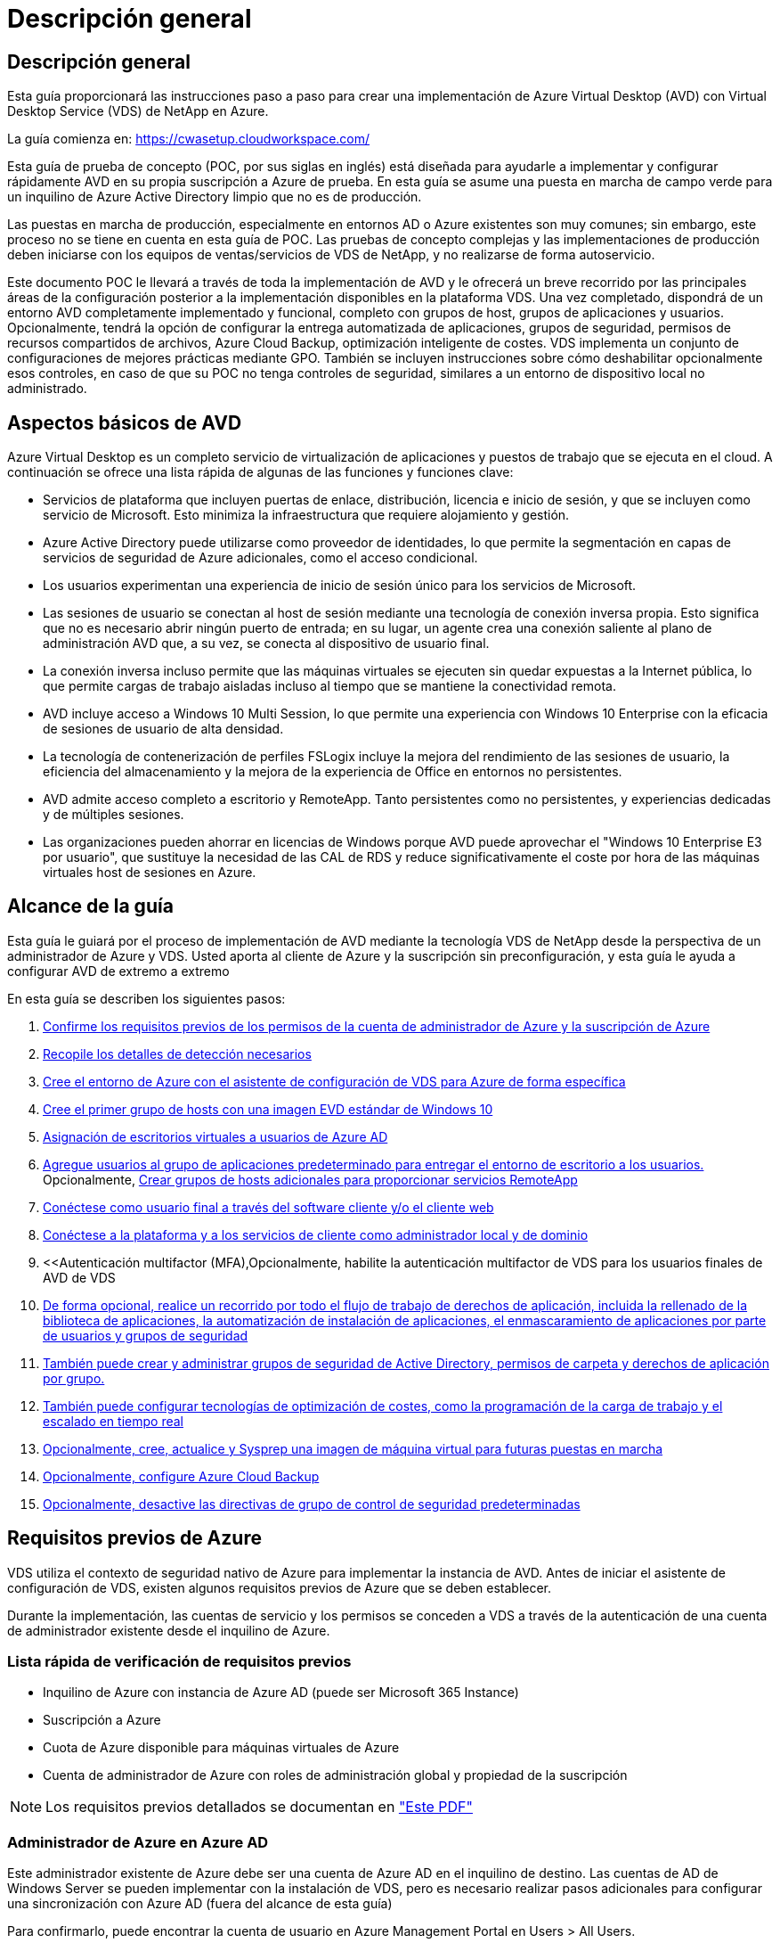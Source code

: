 = Descripción general
:allow-uri-read: 




== Descripción general

Esta guía proporcionará las instrucciones paso a paso para crear una implementación de Azure Virtual Desktop (AVD) con Virtual Desktop Service (VDS) de NetApp en Azure.

La guía comienza en: https://cwasetup.cloudworkspace.com/[]

Esta guía de prueba de concepto (POC, por sus siglas en inglés) está diseñada para ayudarle a implementar y configurar rápidamente AVD en su propia suscripción a Azure de prueba. En esta guía se asume una puesta en marcha de campo verde para un inquilino de Azure Active Directory limpio que no es de producción.

Las puestas en marcha de producción, especialmente en entornos AD o Azure existentes son muy comunes; sin embargo, este proceso no se tiene en cuenta en esta guía de POC. Las pruebas de concepto complejas y las implementaciones de producción deben iniciarse con los equipos de ventas/servicios de VDS de NetApp, y no realizarse de forma autoservicio.

Este documento POC le llevará a través de toda la implementación de AVD y le ofrecerá un breve recorrido por las principales áreas de la configuración posterior a la implementación disponibles en la plataforma VDS. Una vez completado, dispondrá de un entorno AVD completamente implementado y funcional, completo con grupos de host, grupos de aplicaciones y usuarios. Opcionalmente, tendrá la opción de configurar la entrega automatizada de aplicaciones, grupos de seguridad, permisos de recursos compartidos de archivos, Azure Cloud Backup, optimización inteligente de costes. VDS implementa un conjunto de configuraciones de mejores prácticas mediante GPO. También se incluyen instrucciones sobre cómo deshabilitar opcionalmente esos controles, en caso de que su POC no tenga controles de seguridad, similares a un entorno de dispositivo local no administrado.



== Aspectos básicos de AVD

Azure Virtual Desktop es un completo servicio de virtualización de aplicaciones y puestos de trabajo que se ejecuta en el cloud. A continuación se ofrece una lista rápida de algunas de las funciones y funciones clave:

* Servicios de plataforma que incluyen puertas de enlace, distribución, licencia e inicio de sesión, y que se incluyen como servicio de Microsoft. Esto minimiza la infraestructura que requiere alojamiento y gestión.
* Azure Active Directory puede utilizarse como proveedor de identidades, lo que permite la segmentación en capas de servicios de seguridad de Azure adicionales, como el acceso condicional.
* Los usuarios experimentan una experiencia de inicio de sesión único para los servicios de Microsoft.
* Las sesiones de usuario se conectan al host de sesión mediante una tecnología de conexión inversa propia. Esto significa que no es necesario abrir ningún puerto de entrada; en su lugar, un agente crea una conexión saliente al plano de administración AVD que, a su vez, se conecta al dispositivo de usuario final.
* La conexión inversa incluso permite que las máquinas virtuales se ejecuten sin quedar expuestas a la Internet pública, lo que permite cargas de trabajo aisladas incluso al tiempo que se mantiene la conectividad remota.
* AVD incluye acceso a Windows 10 Multi Session, lo que permite una experiencia con Windows 10 Enterprise con la eficacia de sesiones de usuario de alta densidad.
* La tecnología de contenerización de perfiles FSLogix incluye la mejora del rendimiento de las sesiones de usuario, la eficiencia del almacenamiento y la mejora de la experiencia de Office en entornos no persistentes.
* AVD admite acceso completo a escritorio y RemoteApp. Tanto persistentes como no persistentes, y experiencias dedicadas y de múltiples sesiones.
* Las organizaciones pueden ahorrar en licencias de Windows porque AVD puede aprovechar el "Windows 10 Enterprise E3 por usuario", que sustituye la necesidad de las CAL de RDS y reduce significativamente el coste por hora de las máquinas virtuales host de sesiones en Azure.




== Alcance de la guía

Esta guía le guiará por el proceso de implementación de AVD mediante la tecnología VDS de NetApp desde la perspectiva de un administrador de Azure y VDS. Usted aporta al cliente de Azure y la suscripción sin preconfiguración, y esta guía le ayuda a configurar AVD de extremo a extremo

.En esta guía se describen los siguientes pasos:
. <<Requisitos previos de Azure,Confirme los requisitos previos de los permisos de la cuenta de administrador de Azure y la suscripción de Azure>>
. <<Recoja detalles de detección,Recopile los detalles de detección necesarios>>
. <<Secciones de configuración de VDS,Cree el entorno de Azure con el asistente de configuración de VDS para Azure de forma específica>>
. <<Create AVD Host Pool,Cree el primer grupo de hosts con una imagen EVD estándar de Windows 10>>
. <<Enable VDS desktops to users,Asignación de escritorios virtuales a usuarios de Azure AD>>
. <<Grupo de aplicaciones predeterminado,Agregue usuarios al grupo de aplicaciones predeterminado para entregar el entorno de escritorio a los usuarios.>> Opcionalmente, <<Create Additional AVD App Group(s),Crear grupos de hosts adicionales para proporcionar servicios RemoteApp>>
. <<End User AVD Access,Conéctese como usuario final a través del software cliente y/o el cliente web>>
. <<Opciones de conexión de administración,Conéctese a la plataforma y a los servicios de cliente como administrador local y de dominio>>
. <<Autenticación multifactor (MFA),Opcionalmente, habilite la autenticación multifactor de VDS para los usuarios finales de  AVD de VDS
. <<Application Entitlement Workflow,De forma opcional, realice un recorrido por todo el flujo de trabajo de derechos de aplicación, incluida la rellenado de la biblioteca de aplicaciones, la automatización de instalación de aplicaciones, el enmascaramiento de aplicaciones por parte de usuarios y grupos de seguridad>>
. <<Azure AD Security Groups,También puede crear y administrar grupos de seguridad de Active Directory, permisos de carpeta y derechos de aplicación por grupo.>>
. <<Configure Cost Optimization Options,También puede configurar tecnologías de optimización de costes, como la programación de la carga de trabajo y el escalado en tiempo real>>
. <<Create and Manage VM Images,Opcionalmente, cree, actualice y Sysprep una imagen de máquina virtual para futuras puestas en marcha>>
. <<Configure Azure Cloud Backup Service,Opcionalmente, configure Azure Cloud Backup>>
. <<Select App Management/Policy Mode,Opcionalmente, desactive las directivas de grupo de control de seguridad predeterminadas>>




== Requisitos previos de Azure

VDS utiliza el contexto de seguridad nativo de Azure para implementar la instancia de AVD. Antes de iniciar el asistente de configuración de VDS, existen algunos requisitos previos de Azure que se deben establecer.

Durante la implementación, las cuentas de servicio y los permisos se conceden a VDS a través de la autenticación de una cuenta de administrador existente desde el inquilino de Azure.



=== Lista rápida de verificación de requisitos previos

* Inquilino de Azure con instancia de Azure AD (puede ser Microsoft 365 Instance)
* Suscripción a Azure
* Cuota de Azure disponible para máquinas virtuales de Azure
* Cuenta de administrador de Azure con roles de administración global y propiedad de la suscripción



NOTE: Los requisitos previos detallados se documentan en link:docs_components_and_permissions.html["Este PDF"]



=== Administrador de Azure en Azure AD

Este administrador existente de Azure debe ser una cuenta de Azure AD en el inquilino de destino. Las cuentas de AD de Windows Server se pueden implementar con la instalación de VDS, pero es necesario realizar pasos adicionales para configurar una sincronización con Azure AD (fuera del alcance de esta guía)

Para confirmarlo, puede encontrar la cuenta de usuario en Azure Management Portal en Users > All Users.image:Azure Admin in Azure AD.png[""]



=== Función de administrador global

Al administrador de Azure se le debe asignar el rol de administrador global en el inquilino de Azure.

.Para comprobar su rol en Azure AD, siga estos pasos:
. Inicie sesión en el portal de Azure en https://portal.azure.com/[]
. Busque y seleccione Azure Active Directory
. En el siguiente panel de la derecha, haga clic en la opción usuarios de la sección Administrar
. Haga clic en el nombre del usuario Administrador que está comprobando
. Haga clic en función de directorio. En el panel de la derecha, debe aparecer la función de administrador globalimage:Global Administrator Role 1.png[""]


.Si este usuario no tiene la función de administrador global, puede realizar los siguientes pasos para agregarlo (tenga en cuenta que la cuenta que ha iniciado sesión debe ser un administrador global para realizar estos pasos):
. En la página de detalles de funciones del directorio de usuarios del paso 5 anterior, haga clic en el botón Agregar asignación en la parte superior de la página de detalles.
. Haga clic en Administrador global en la lista de funciones. Haga clic en el botón Agregar.image:Global Administrator Role 2.png[""]




=== Propiedad de la suscripción de Azure

El administrador de Azure también debe ser propietario de la suscripción en la suscripción que contendrá la implementación.

.Para comprobar que el Administrador es un propietario de la suscripción, siga estos pasos:
. Inicie sesión en el portal de Azure en https://portal.azure.com/[]
. Busque y seleccione Suscripciones
. En el siguiente panel de la derecha, haga clic en el nombre de la suscripción para ver los detalles de la suscripción
. Haga clic en el elemento de menú Control de acceso (IAM) del panel, en segundo lugar de la izquierda
. Haga clic en la ficha asignaciones de funciones. El administrador de Azure debe aparecer en la sección propietario.image:Azure Subscription Ownership 1.png[""]


.Si el administrador de Azure no aparece en la lista, puede agregar la cuenta como propietario de una suscripción siguiendo estos pasos:
. Haga clic en el botón Agregar en la parte superior de la página y elija la opción Agregar asignación de función
. Aparecerá un cuadro de diálogo a la derecha. Elija “propietario” en la lista desplegable rol y, a continuación, comience a escribir el nombre de usuario del administrador en el cuadro Seleccionar. Cuando aparezca el nombre completo del administrador, selecciónelo
. Haga clic en el botón Guardar situado en la parte inferior del cuadro de diálogoimage:Azure Subscription Ownership 2.png[""]




=== Cuota del núcleo informático de Azure

El asistente de configuración de CWA y el portal VDS crearán nuevas máquinas virtuales y la suscripción de Azure debe tener una cuota disponible para poder ejecutarse correctamente .

.Para comprobar la cuota, siga estos pasos:
. Vaya al módulo Suscripciones y haga clic en “uso + cuotas”.
. Seleccione todos los proveedores en el menú desplegable “proveedores”, seleccione “Microsoft.Compute en el menú desplegable “proveedores”
. Seleccione la región de destino en la lista desplegable "Ubicaciones"
. Debe aparecer una lista de cuotas disponibles por familia de máquinas virtualesimage:Azure Compute Core Quota.png[""]Si se necesita aumentar la cuota, haga clic en Request aumentar y siga los mensajes para añadir capacidad adicional. Para la implementación inicial, solicite específicamente un aumento de presupuesto para las “vCPU estándar de la familia DSv3”.




=== Recopilar detalles de detección

Una vez que se trabaja con el asistente de instalación de CWA, hay varias preguntas que deben ser contestadas. VDS de NetApp ha proporcionado un PDF vinculado que puede utilizarse para registrar estas selecciones antes de la implementación. El elemento incluye:

[cols="25,50"]
|===
| Elemento | Descripción 


| Credenciales de administrador de VDS | Recoja las credenciales de administrador de VDS existentes si ya las tiene. De lo contrario, se creará una nueva cuenta de administrador durante la implementación. 


| Región de Azure | Determine la región de Azure de destino en función del rendimiento y la disponibilidad de los servicios. Este https://azure.microsoft.com/en-us/services/virtual-desktop/assessment/["Herramienta de Microsoft"^] puede estimar el usuario final experimentado en función de la región. 


| Tipo de Active Directory | Las máquinas virtuales tendrán que unirse a un dominio, pero no pueden unirse directamente a Azure AD. La implementación de VDS puede crear una máquina virtual nueva o utilizar un controlador de dominio existente. 


| Gestión de ficheros | El rendimiento depende en gran medida de la velocidad del disco, especialmente en relación con el almacenamiento de los perfiles de usuario. El asistente de configuración de VDS puede implementar un simple servidor de archivos o configurar Azure NetApp Files (ANF). Para prácticamente cualquier entorno de producción se recomienda ANF. Sin embargo, para una prueba de concepto, la opción de servidor de archivos proporciona suficiente rendimiento. Las opciones de almacenamiento se pueden revisar tras la puesta en marcha, incluido el uso de los recursos de almacenamiento existentes en Azure. Consulte los precios ANF para obtener más información: https://azure.microsoft.com/en-us/pricing/details/netapp/[] 


| Alcance de la red virtual | Se requiere un rango de red /20 enrutable para la implementación. El asistente de configuración de VDS le permitirá definir este rango. Es importante que esta gama no se superponga con ningún vNets existente en Azure o en las instalaciones (si las dos redes se conectarán a través de una VPN o ExpressRoute). 
|===


== Secciones de configuración de VDS

Inicie sesión en https://cwasetup.cloudworkspace.com/[] Con las credenciales de administrador de Azure disponibles en la sección de requisitos previos.



=== IaaS y plataforma

image:VDS Setup Sections 1.png[""]



==== Nombre de dominio de Azure AD

El inquilino seleccionado hereda el nombre de dominio de Azure AD.



==== Ubicación

Seleccione una **Región de Azure** adecuada. Este https://azure.microsoft.com/en-us/services/virtual-desktop/assessment/["Herramienta de Microsoft"^] puede estimar el usuario final experimentado en función de la región.



==== Tipo de Active Directory

VDS se puede aprovisionar con una **nueva máquina virtual** para la función o configuración del controlador de dominio a fin de aprovechar un controlador de dominio existente. En esta guía seleccionaremos New Windows Server Active Directory, que creará una o dos VM (basadas en las opciones realizadas durante este proceso) en la suscripción.

Encontrará un artículo detallado que trata una implementación de AD existente link:Deploying.Azure.AVD.Supplemental_AVD_with_existing_AD.html["aquí"].



==== Nombre de dominio de Active Directory

Introduzca un **nombre de dominio**. Se recomienda reflejar el nombre de dominio de Azure AD de arriba.



==== Gestión de archivos

VDS puede aprovisionar una máquina virtual de servidor de archivos simple o configurar Azure NetApp Files. En producción, Microsoft recomienda asignar 30 gb por usuario y hemos observado que es necesario asignar 5-15 IOPS por usuario para un rendimiento óptimo.

En un entorno de prueba de concepto (distinto a la producción), el servidor de archivos es una opción de puesta en marcha sencilla y de bajo coste, sin embargo, el rendimiento disponible de los discos gestionados de Azure se puede desbordar por el consumo de IOPS de incluso una pequeña puesta en marcha de producción.

Por ejemplo, un disco SSD estándar de 4 TB en Azure admite hasta 500 000 IOPS, lo cual solo permitiría un máximo de 100 usuarios totales a 5 IOPS/usuario. Con ANF Premium, una configuración de almacenamiento del mismo tamaño admitirá 16,000 una tasa de IOPS de 32 veces más IOPS.

Para implementaciones de AVD en producción, **Azure NetApp Files es la recomendación de Microsoft**.


NOTE: Debe poner a disposición de Azure NetApp Files la suscripción a la que desee aplicar. Póngase en contacto con su representante de cuenta de NetApp o utilice este enlace: https://aka.ms/azurenetappfiles

También es necesario que registre NetApp como proveedor de su suscripción. Esto se puede hacer haciendo lo siguiente:

* Acceda a las suscripciones en el portal de Azure
+
** Haga clic en proveedores de recursos
** NetApp es un filtro
** Seleccione el proveedor y haga clic en Registrar






==== Número de licencia de RDS

Se puede utilizar VDS de NetApp para poner en marcha entornos RDS y/o AVD. Al implementar AVD, este campo puede **permanecer vacío**.



==== ThinPrint

Se puede utilizar VDS de NetApp para poner en marcha entornos RDS y/o AVD. Al implementar AVD, esta palanca puede permanecer **OFF** (alternar a la izquierda).



==== Correo electrónico de notificación

VDS enviará notificaciones de implementación e informes de estado en curso al **correo electrónico proporcionado**. Esto se puede cambiar más adelante.



=== Equipos virtuales y red

Hay una variedad de servicios que necesitan ejecutarse para admitir un entorno VDS, a los que se hace referencia colectivamente como la “plataforma VDS”. En función de la configuración, estos pueden incluir CWMGR, una o dos puertas de enlace RDS, una o dos puertas de enlace HTML5, un servidor FTPS y una o dos VM de Active Directory.

La mayoría de las puestas en marcha de AVD aprovechan la opción de una única máquina virtual, ya que Microsoft gestiona las puertas de enlace AVD como servicio PaaS.

En entornos más pequeños y más sencillos, que incluyen casos de uso de RDS, todos estos servicios pueden condensarse en la opción de un solo equipo virtual con el fin de reducir los costes de equipos virtuales (con escalabilidad limitada). Para casos de uso RDS con más de 100 usuarios, se recomienda la opción de varias máquinas virtuales para facilitar la escalabilidad de la puerta de enlace RDS o HTML5image:VDS Setup Sections 2.png[""]



==== Configuración de máquinas virtuales de plataforma

Se puede utilizar VDS de NetApp para poner en marcha entornos RDS y/o AVD. Al implementar AVD, se recomienda seleccionar una única máquina virtual. En el caso de las puestas en marcha de RDS, deberá poner en marcha y gestionar componentes adicionales como Brokers y Gpuertas de enlace, en producción estos servicios se deberán ejecutar en máquinas virtuales dedicadas y redundantes. Para AVD, todos estos servicios son proporcionados por Azure como un servicio incluido y, por lo tanto, se recomienda la configuración de **una sola máquina virtual**.



===== Máquina virtual única

Esta es la selección recomendada para las implementaciones que utilizarán exclusivamente AVD (y no RDS o una combinación de ambas). En una sola puesta en marcha de máquinas virtuales, los siguientes roles se alojan en una única máquina virtual en Azure:

* Director de CW
* Puerta de enlace HTML5
* Puerta de enlace RDS
* Aplicación remota
* FTPS Server (opcional)
* Función de controlador de dominio


El número máximo recomendado de usuarios para casos de uso de RDS en esta configuración es de 100 usuarios. La carga de puertas de enlace RDS/HTML5 equilibradas no es una opción en esta configuración, lo que limita la redundancia y las opciones para aumentar el escalado en el futuro. De nuevo, este límite no se aplica a las implementaciones de AVD, ya que Microsoft administra las puertas de enlace como servicio PaaS.


NOTE: Si este entorno se está diseñando para multi-tenancy, no se admite una única configuración de máquina virtual, ni AVD ni AD Connect.



===== Múltiples equipos virtuales

Al dividir la plataforma VDS en varias máquinas virtuales, los siguientes roles se alojan en máquinas virtuales dedicadas en Azure:

* Puerta de enlace de Escritorio remoto
+
La configuración VDS se puede utilizar para implementar y configurar una o dos puertas de enlace RDS. Estas puertas de enlace transmiten la sesión de usuario de RDS desde la conexión a Internet abierta a las máquinas virtuales host de sesión dentro de la implementación. Las puertas de enlace RDS manejan una función importante, lo que protege a RDS de los ataques directos desde Internet abierta y para cifrar todo el tráfico de RDS dentro y fuera del entorno. Cuando se seleccionan dos puertas de enlace de Escritorio remoto, el programa de instalación VDS implementa 2 máquinas virtuales y las configura para equilibrar la carga de las sesiones de usuario RDS entrantes.

* Puerta de enlace HTML5
+
La configuración VDS se puede utilizar para implementar y configurar una o dos puertas de enlace HTML5. Estas puertas de enlace alojan los servicios HTML5 que utiliza la función _Connect to Server_ en VDS y el cliente VDS basado en web (portal H5). Cuando se seleccionan dos portales HTML5, el programa de instalación VDS implementa 2 máquinas virtuales y las configura para equilibrar la carga de las sesiones de usuario HTML5 entrantes.

+

NOTE: Si se utiliza la opción de varios servidores (incluso si los usuarios sólo se conectan a través del cliente VDS instalado), se recomienda al menos una puerta de enlace HTML5 para habilitar la funcionalidad _Connect to Server_ desde VDS.

* Notas de escalabilidad de la puerta de enlace
+
En los casos de uso de RDS, el tamaño máximo del entorno se puede escalar con VM de puerta de enlace adicionales, cada puerta de enlace RDS o HTML5 que admite aproximadamente 500 usuarios. Posteriormente, se pueden agregar gateways adicionales con la asistencia de servicios profesionales de NetApp mínima



Si este entorno se está diseñando para multi-tenancy, se requiere la selección de varias máquinas virtuales.



==== Zona horaria

Mientras que la experiencia de los usuarios finales reflejará su zona horaria local, debe seleccionarse una zona horaria predeterminada. Seleccione la zona horaria en la que se realizará la **administración primaria** del entorno.



==== Alcance de la red virtual

Se recomienda aislar las máquinas virtuales en diferentes subredes según su propósito. En primer lugar, defina el alcance de la red y agregue un intervalo /20.

El programa de instalación de VDS detecta y sugiere un rango que debería resultar satisfactorio. Según las prácticas recomendadas, las direcciones IP de subred deben encontrarse en un rango de direcciones IP privadas.

Estos intervalos son:

* 192.168.0.0 hasta 192.168.255.255
* 172.16.0.0 hasta 172.31.255.255
* 10.0.0.0 hasta 10.255.255.255


Revise y ajuste si es necesario, haga clic en Validar para identificar subredes para cada una de las siguientes:

* Inquilino: Este es el intervalo en el que residirán los servidores host de sesión y los servidores de base de datos
* Servicios: Este es el rango en el que residirán servicios PaaS como Azure NetApp Files
* Plataforma: Esta es la gama en la que residirán los servidores de la plataforma
* Directorio: Este es el intervalo en el que residirán los servidores AD




=== Revisar

La página final ofrece la oportunidad de revisar sus opciones. Cuando haya completado la revisión, haga clic en el botón Validar. El programa de instalación de VDS revisará todas las entradas y comprobará que la implementación puede continuar con la información proporcionada. Esta validación puede tardar 2-10 minutos. Para seguir el progreso, puede hacer clic en el logotipo del registro (esquina superior derecha) para ver la actividad de validación.

Una vez finalizada la validación, aparecerá el botón de aprovisionamiento verde en lugar del botón Validar. Haga clic en aprovisionar para iniciar el proceso de aprovisionamiento para su implementación.



=== Estado

El proceso de aprovisionamiento tarda entre 2-4 horas en función de la carga de trabajo de Azure y las opciones que elija. Puede seguir el progreso del registro haciendo clic en la página Estado o esperar el correo electrónico que le indicará que el proceso de implementación ha finalizado. La implementación crea las máquinas virtuales y los componentes de Azure necesarios para admitir la implementación de VDS y Remote Desktop o AVD. Esto incluye una sola máquina virtual que puede actuar como host de sesión de Escritorio remoto y como servidor de archivos. En una implementación AVD, esta máquina virtual sólo actuará como servidor de archivos.



== Instalar y configurar AD Connect

Inmediatamente después de que la instalación se realice correctamente, AD Connect debe instalarse y configurarse en el controlador de dominio. En una configuración de VM de plataforma de singe, la máquina CWMGR1 es el DC. Los usuarios de AD deben sincronizarse entre Azure AD y el dominio local.

.Para instalar y configurar AD Connect, siga estos pasos:
. Conéctese al controlador de dominio como administrador de dominio.
+
.. Obtenga las credenciales del almacén de claves de Azure (consulte link:Management.System_Administration.azure_key_vault.html["Aquí encontrará instrucciones sobre el almacén de claves"])


. Instale AD Connect, inicie sesión con el administrador de dominio (con permisos de rol de administrador empresarial) y el administrador global de Azure AD




== Activación de servicios AVD

Una vez completada la implementación, el siguiente paso es activar la funcionalidad AVD. El proceso de habilitación de AVD requiere que Azure Administrator realice varios pasos para registrar su dominio de Azure AD y su suscripción para acceder a través de los servicios de Azure AVD. De igual modo, Microsoft requiere VDS para solicitar los mismos permisos a nuestra aplicación de automatización en Azure. Los siguientes pasos le guian por ese proceso.



== Crear grupo de hosts AVD

El acceso de usuario final a las máquinas virtuales AVD se gestiona mediante grupos de hosts , que contienen las máquinas virtuales y grupos de aplicaciones, que a su vez contienen los usuarios y el tipo de acceso de usuario.

.Para construir su primer grupo de hosts
. Haga clic en el botón Agregar situado en el lado derecho del encabezado de la sección grupos de hosts AVD.image:Create AVD Host Pool 1.png[""]
. Introduzca un nombre y una descripción para el pool de hosts.
. Seleccione un tipo de pool de hosts
+
.. **Agrupado** significa que varios usuarios tendrán acceso al mismo grupo de máquinas virtuales con las mismas aplicaciones instaladas.
.. **Personal** crea un pool de hosts en el que se asigna a los usuarios su propio equipo virtual host de sesión.


. Seleccione el tipo Load Balancer
+
.. **Depth First** llenará la primera máquina virtual compartida al máximo número de usuarios antes de comenzar en la segunda máquina virtual del grupo
.. **La amplitud primero** distribuirá a los usuarios a todas las máquinas virtuales del pool de forma rotacional


. Seleccione una plantilla de máquinas virtuales Azure para crear las máquinas virtuales en este pool. Aunque VDS mostrará todas las plantillas disponibles en la suscripción, recomendamos seleccionar la compilación multiusuario de Windows 10 más reciente para ofrecer la mejor experiencia. La compilación actual es Windows-10-20h1-evd. (Si lo desea, puede crear una imagen Gold utilizando la función de recopilación de aprovisionamiento para crear hosts a partir de una imagen de máquina virtual personalizada).
. Seleccione el tamaño de la máquina de Azure. Para fines de evaluación, NetApp recomienda la serie D (tipo de máquina estándar para varios usuarios) o la serie E (configuración de memoria mejorada para escenarios multiusuario de servicio más pesado). Los tamaños de la máquina pueden cambiarse posteriormente en VDS si desea experimentar con series y tamaños diferentes
. Seleccione un tipo de almacenamiento compatible para las instancias de disco gestionado de las máquinas virtuales en la lista desplegable
. Seleccione la cantidad de máquinas virtuales que desea crear como parte del proceso de creación del pool de hosts. Es posible añadir máquinas virtuales al pool más tarde, pero VDS genera la cantidad de máquinas virtuales que solicita y las añade al pool de hosts una vez creado
. Haga clic en el botón Add host pool para iniciar el proceso de creación. Puede realizar un seguimiento del progreso en la página AVD o ver los detalles del registro de procesos en la página de nombres de implementaciones/implementación de la sección tareas
. Una vez creado el pool de hosts, aparecerá en la lista de grupos de hosts de la página AVD. Haga clic en el nombre del grupo de hosts para ver su página de detalles, que incluye una lista de sus máquinas virtuales , grupos de aplicaciones y usuarios activos



NOTE: Los hosts AVD en VDS se crean con un ajuste que evita la conexión de sesiones de usuario. Esto se debe a que el diseño permite la personalización antes de aceptar las conexiones del usuario. Este ajuste se puede cambiar mediante la edición de la configuración del host de sesión. image:Create AVD Host Pool 2.png[""]



== Habilite escritorios VDS para usuarios

Como se ha indicado anteriormente, VDS crea todos los elementos necesarios para admitir los espacios de trabajo de los usuarios finales durante la implementación. Una vez completada la implementación, el siguiente paso es habilitar el acceso al espacio de trabajo para cada usuario que desee introducir en el entorno de AVD. En este paso se crea la configuración del perfil y el acceso a la capa de datos de usuario final que es la opción predeterminada para los escritorios virtuales. VDS reusa esta configuración para vincular a los usuarios finales de Azure AD a los grupos de aplicaciones de AVD.

.Para habilitar espacios de trabajo para usuarios finales, siga estos pasos:
. Inicie sesión en VDS en https://manage.cloudworkspace.com[] Usar la cuenta de administrador principal de VDS que creó durante el aprovisionamiento. Si no recuerda la información de su cuenta, póngase en contacto con VDS de NetApp para obtener ayuda a la hora de recuperarla
. Haga clic en el elemento de menú entornos de trabajo y, a continuación, haga clic en el nombre del área de trabajo que se creó automáticamente durante el aprovisionamiento
. Haga clic en la ficha usuarios y gruposimage:Enable VDS desktops to Users 1.png[""]
. Para cada usuario que desee activar, desplácese sobre el nombre de usuario y, a continuación, haga clic en el icono engranaje
. Seleccione la opción “Activar área de trabajo en la nube”image:Enable VDS desktops to Users 2.png[""]
. El proceso de habilitación tarda aproximadamente 30-90 segundos en completarse. Tenga en cuenta que el estado del usuario cambiará de pendiente a disponible



NOTE: La activación de Azure AD Domain Services crea un dominio gestionado en Azure, y cada máquina virtual AVD creada se unirán a ese dominio. Para que el inicio de sesión tradicional en las máquinas virtuales funcione, el hash de contraseña para los usuarios de Azure AD debe sincronizarse para admitir la autenticación NTLM y Kerberos. La forma más sencilla de realizar esta tarea consiste en cambiar la contraseña de usuario en Office.com o en el portal de Azure, lo que obligará a que se produzca la sincronización hash de contraseña. El ciclo de sincronización de los servidores de servicio de dominio puede tardar hasta 20 minutos.



=== Habilite sesiones de usuario

De manera predeterminada, los hosts de sesión no pueden aceptar conexiones de usuario. Este ajuste se denomina normalmente “modo de drenaje”, ya que se puede utilizar en producción para evitar nuevas sesiones de usuario, lo que permite al host eliminar con el tiempo todas las sesiones de usuario. Cuando se permiten nuevas sesiones de usuario en un host, esta acción se denomina normalmente la colocación del host de sesión “en rotación”.

En producción tiene sentido iniciar nuevos hosts en modo de drenaje, ya que normalmente hay tareas de configuración que deben completarse antes de que el host esté listo para las cargas de trabajo de producción.

En pruebas y evaluaciones puede quitar inmediatamente los hosts del modo de drenaje para habilitar las conexiones de usuarios y confirmar la funcionalidad. .Para habilitar sesiones de usuario en los hosts de sesión, siga estos pasos:

. Desplácese a la sección AVD de la página del área de trabajo.
. Haga clic en el nombre del pool de hosts bajo “grupos de hosts AVD”.image:Enable User Sessions 1.png[""]
. Haga clic en el nombre de los host de sesión y seleccione la casilla “permitir nuevas sesiones”, haga clic en “Actualizar host de sesión”. Repita esto para todos los hosts que deben colocarse en rotación.image:Enable User Sessions 2.png[""]
. Las estadísticas actuales de “permitir nueva sesión” también se muestran en la página principal del AVD para cada elemento de línea de host.




=== Grupo de aplicaciones predeterminado

Tenga en cuenta que Desktop Application Group se crea de forma predeterminada como parte del proceso de creación del pool de hosts. Este grupo proporciona acceso interactivo de escritorio a todos los miembros del grupo. .Para agregar miembros al grupo:

. Haga clic en el nombre del grupo de aplicacionesimage:Default App Group 1.png[""]
. Haga clic en el vínculo que muestra el número de usuarios agregadosimage:Default App Group 2.png[""]
. Seleccione los usuarios que desea agregar al grupo de aplicaciones marcando la casilla situada junto a su nombre
. Haga clic en el botón Seleccionar usuarios
. Haga clic en el botón Actualizar grupo de aplicaciones




=== Crear grupos de aplicaciones AVD adicionales

Se pueden agregar grupos de aplicaciones adicionales al grupo de hosts. Estos grupos de aplicaciones publicarán aplicaciones específicas desde las máquinas virtuales del grupo de hosts a los usuarios de App Group mediante RemoteApp.


NOTE: AVD sólo permite que los usuarios finales se asignen al tipo de grupo de aplicaciones de escritorio o tipo de grupo de aplicaciones de RemoteApp, pero no a ambos en el mismo grupo de hosts, por lo que debe asegurarse de segregar a los usuarios en consecuencia. Si los usuarios necesitan acceder a aplicaciones de escritorio y streaming, se requiere un segundo grupo de hosts para alojar las aplicaciones.

.Para crear un nuevo grupo de aplicaciones:
. Haga clic en el botón Agregar en el encabezado de la sección de grupos de aplicacionesimage:Create Additional AVD App Group 1.png[""]
. Introduzca un nombre y una descripción para el grupo de aplicaciones
. Seleccione los usuarios que desea agregar al grupo haciendo clic en el enlace Agregar usuarios. Seleccione cada usuario haciendo clic en la casilla de verificación situada junto a su nombre y, a continuación, haga clic en el botón Seleccionar usuariosimage:Create Additional AVD App Group 2.png[""]
. Haga clic en el vínculo Agregar RemoteApps para agregar aplicaciones a este grupo de aplicaciones. AVD genera automáticamente la lista de posibles aplicaciones escaneando la lista de aplicaciones instaladas en la máquina virtual . Seleccione la aplicación haciendo clic en la casilla de verificación situada junto al nombre de la aplicación y, a continuación, haga clic en el botón Seleccionar RemoteApps.image:Create Additional AVD App Group 3.png[""]
. Haga clic en el botón Agregar grupo de aplicaciones para crear el grupo de aplicaciones




== Acceso AVD de usuario final

Los usuarios finales pueden acceder a entornos AVD mediante Web Client o un cliente instalado en una variedad de plataformas

* Cliente web: https://docs.microsoft.com/en-us/azure/virtual-desktop/connect-web[]
* URL de inicio de sesión en Web Client: http://aka.ms/AVDweb[]
* Cliente Windows: https://docs.microsoft.com/en-us/azure/virtual-desktop/connect-windows-7-and-10[]
* Cliente Android: https://docs.microsoft.com/en-us/azure/virtual-desktop/connect-android[]
* Cliente MacOS: https://docs.microsoft.com/en-us/azure/virtual-desktop/connect-macos[]
* Cliente iOS: https://docs.microsoft.com/en-us/azure/virtual-desktop/connect-ios[]
* Cliente ligero IGEL: https://www.igel.com/igel-solution-family/windows-virtual-desktop/[]


Inicie sesión con el nombre de usuario y la contraseña del usuario final. Tenga en cuenta que las conexiones de Escritorio y aplicaciones remotas (RADC), Conexión a Escritorio remoto (mstsc) y la aplicación CloudWorksapce Client para Windows no admiten actualmente la capacidad de iniciar sesión en instancias AVD.



== Supervisar los inicios de sesión de usuario

La página de detalles del pool de hosts también mostrará una lista de usuarios activos cuando inicien sesión en una sesión AVD.



== Opciones de conexión de administración

Los administradores de VDS pueden conectarse a máquinas virtuales del entorno de diversas formas.



=== Conectarse al servidor

En todo el portal, los administradores de VDS encontrarán la opción “conectar al servidor”. De forma predeterminada, esta función conecta el administrador a la máquina virtual generando dinámicamente credenciales de administración locales e inyectándolas en una conexión de cliente web. El administrador no necesita conocer (y nunca se proporciona con) las credenciales para conectarse.

Este comportamiento predeterminado se puede deshabilitar por administrador tal como se describe en la sección siguiente.



=== Cuentas de administración de nivel 3 y .tech

En el proceso de instalación de CWA se crea una cuenta de administrador de “nivel III”. El nombre de usuario tiene el formato username.tech@domain.xyz

Estas cuentas, normalmente llamadas una cuenta “.tech”, se denominan cuentas de administrador de nivel de dominio. Los administradores de VDS pueden utilizar su cuenta .tech al conectarse a un servidor CWMGR1 (plataforma) y, opcionalmente, al conectarse a todas las demás máquinas virtuales del entorno.

Para desactivar la función de inicio de sesión de administrador local automático y forzar el uso de la cuenta de nivel III, cambie esta configuración. Vaya a VDS > Admins > Admin Name > Check “Tech Account Enabled”. Con esta casilla activada, el administrador de VDS no se iniciará sesión automáticamente en las máquinas virtuales como administrador local y se le pedirá que introduzca sus credenciales .tech.

Estas credenciales y otras credenciales relevantes se almacenan automáticamente en _Azure Key Vault_ y se puede acceder a ellas desde el portal de gestión de Azure en https://portal.azure.com/[].



== Acciones opcionales posteriores a la implementación



=== Autenticación multifactor (MFA)

VDS de NetApp incluye SMS/MFA de correo electrónico sin coste adicional. Esta función se puede utilizar para proteger cuentas de administrador de VDS o cuentas de usuario final.link:Management.User_Administration.multi-factor_authentication.html["Artículo de MFA"]



=== Flujo de trabajo de asignación de aplicaciones

VDS proporciona un mecanismo para asignar a los usuarios finales acceso a las aplicaciones desde una lista predefinida de aplicaciones denominada Catálogo de aplicaciones. El catálogo de aplicaciones abarca todas las implementaciones gestionadas.


NOTE: El servidor TSD1 implementado automáticamente debe seguir siendo compatible con los derechos de aplicación. Específicamente, no ejecute la función “convertir en datos” contra esta máquina virtual.

La gestión de aplicaciones se detalla en este artículo: link:Management.Applications.application_entitlement_workflow.html[""]



=== Grupos de seguridad de Azure AD

VDS incluye la funcionalidad de crear, rellenar y eliminar grupos de usuarios respaldados por Azure AD Security Groups. Estos grupos se pueden utilizar fuera de VDS de la misma forma que cualquier otro grupo de seguridad. En VDS, estos grupos se pueden utilizar para asignar permisos de carpeta y derechos de aplicación.



==== Crear grupos de usuarios

La creación de grupos de usuarios se realiza en la ficha usuarios y grupos dentro de un área de trabajo.



==== Asignar permisos de carpeta por grupo

Los permisos para ver y editar carpetas en el recurso compartido de la empresa se pueden asignar a usuarios o grupos.

link:Management.User_Administration.manage_folders_and_permissions.html[""]



==== Asignar aplicaciones por grupo

Además de asignar aplicaciones a usuarios individualmente, las aplicaciones pueden aprovisionarse a los grupos.

. Desplácese hasta el Detalle de usuarios y grupos.image:Assign Applications by Group 1.png[""]
. Agregue un nuevo grupo o edite un grupo existente.image:Assign Applications by Group 2.png[""]
. Asigne usuarios y aplicaciones al grupo.image:Assign Applications by Group 3.png[""]




=== Configurar las opciones de optimización de costes

La gestión de espacios de trabajo también se amplía a la gestión de los recursos de Azure que dan soporte a la implementación de AVD. VDS permite configurar tanto las planificaciones de cargas de trabajo como Live Scaling para activar y desactivar las máquinas virtuales de Azure en función de las actividades del usuario final. Estas funciones tienen como resultado la equiparación de gastos y la utilización de recursos de Azure con el patrón de uso real de los usuarios finales. Además, si ha configurado una implementación de prueba de concepto AVD, puede convertir toda la implementación desde la interfaz VDS.



==== Programación de las cargas de trabajo

La programación de la carga de trabajo es una función que permite al administrador crear una programación definida para que las máquinas virtuales del área de trabajo estén activas para admitir sesiones de usuario final. Cuando se alcanza el final del período de tiempo programado para un día específico de la semana, VDS detiene/desasigna las máquinas virtuales en Azure de modo que se detengan los cargos por hora.

.Para activar la programación de cargas de trabajo:
. Inicie sesión en VDS en https://manage.cloudworkspace.com[] Usar las credenciales de VDS.
. Haga clic en el elemento de menú Área de trabajo y, a continuación, haga clic en el nombre del área de trabajo de la lista. image:Workload Scheduling 1.png[""]
. Haga clic en la pestaña Workload Schedule. image:Workload Scheduling 2.png[""]
. Haga clic en el enlace gestionar en el encabezado Workload Schedule. image:Workload Scheduling 3.png[""]
. Seleccione un estado predeterminado en la lista desplegable Estado: Siempre activado (predeterminado), siempre desactivado o programado.
. Si selecciona programado, las opciones de Programación incluyen:
+
.. Ejecutar a intervalos asignados cada día. Esta opción configura la programación como la misma hora de inicio y hora de finalización para los siete días de la semana. image:Workload Scheduling 4.png[""]
.. Ejecutar en intervalo asignado para días especificados. Esta opción establece la programación en la misma hora de inicio y finalización sólo para los días seleccionados de la semana. Los días de la semana no seleccionados provocarán que VDS no encienda las máquinas virtuales durante esos días. image:Workload Scheduling 5.png[""]
.. Ejecutar a intervalos de tiempo y días variables. Esta opción establece la programación en distintas horas de inicio y de finalización para cada día seleccionado. image:Workload Scheduling 6.png[""]
.. Haga clic en el botón Update schedule cuando termine de establecer la programación. image:Workload Scheduling 7.png[""]






==== Escalado en directo

Live Scaling activa y desactiva automáticamente las máquinas virtuales de un pool de hosts compartido, en función de la carga de usuarios simultáneos. A medida que cada servidor se llena, se activa un servidor adicional para que esté preparado cuando el equilibrador de carga del pool de hosts envía solicitudes de sesión de usuario. Para un uso efectivo de Live Scaling, elija “Depth First” como tipo de equilibrador de carga.

.Para activar Live Scaling:
. Inicie sesión en VDS en https://manage.cloudworkspace.com[] Usar las credenciales de VDS.
. Haga clic en el elemento de menú Área de trabajo y, a continuación, haga clic en el nombre del área de trabajo de la lista. image:Live Scaling 1.png[""]
. Haga clic en la pestaña Workload Schedule. image:Live Scaling 2.png[""]
. Haga clic en el botón de opción Activado de la sección escala en directo. image:Live Scaling 3.png[""]
. Haga clic en el número máximo de usuarios por servidor e introduzca el número máximo. Según el tamaño de la máquina virtual, este número suele estar entre 4 y 20. image:Live Scaling 4.png[""]
. OPCIONAL: Haga clic en los servidores con alimentación adicional activados e introduzca un número de servidores adicionales que desee activar para el pool de hosts. Esta configuración activa el número especificado de servidores además del servidor de llenado activo para que actúe como búfer para grupos grandes de usuarios que inicien sesión en la misma ventana de tiempo. image:Live Scaling 5.png[""]



NOTE: Live Scaling se aplica actualmente a todos los pools de recursos compartidos. En un futuro próximo cada piscina tendrá opciones independientes de escalado en vivo.



==== Apague toda la puesta en marcha

Si planea utilizar únicamente la implementación de evaluación en una base esporádica que no sea de producción, puede desactivar todos los equipos virtuales de la implementación cuando no los esté utilizando.

.Para activar o desactivar la implementación (es decir, desactivar las máquinas virtuales en la implementación), siga estos pasos:
. Inicie sesión en VDS en https://manage.cloudworkspace.com[] Usar las credenciales de VDS.
. Haga clic en el elemento de menú implementaciones. image:Power Down the Entire Deployment 1.png[""]Desplace el cursor sobre la línea de implementación de destino para mostrar el icono de engranaje de configuración. image:Power Down the Entire Deployment 2.png[""]
. Haga clic en el engranaje y, a continuación, seleccione Detener. image:Power Down the Entire Deployment 3.png[""]
. Para reiniciar o comenzar, siga los pasos 1-3 y luego elija Iniciar. image:Power Down the Entire Deployment 4.png[""]



NOTE: Todas las máquinas virtuales de la implementación pueden tardar varios minutos en detenerse o iniciarse.



=== Cree y gestione imágenes de máquinas virtuales

VDS incluye funcionalidad para crear y gestionar imágenes de máquinas virtuales para futuras implementaciones. Para acceder a esta funcionalidad, vaya a: VDS > despliegues > Nombre de despliegue > Colecciones de aprovisionamiento. Las funciones de “colección de imágenes VDI” se documentan a continuación: link:Management.Deployments.provisioning_collections.html[""]



=== Configure Azure Cloud Backup Service

VDS puede configurar y gestionar de forma nativa Azure Cloud Backup, un servicio PaaS de Azure para realizar backups de máquinas virtuales. Las políticas de backup pueden asignarse a máquinas individuales o grupos de máquinas por tipo o pool de hosts. Encontrará más información aquí: link:Management.System_Administration.configure_backup.html[""]



=== Seleccione el modo de gestión de aplicaciones/política

De forma predeterminada, VDS implementa una serie de objetos de directiva de grupo (GPO) que bloquean el área de trabajo del usuario final. Estas normas impiden el acceso a las ubicaciones de la capa de datos principal (p. ej., c:\) y la capacidad para realizar instalaciones de aplicaciones como usuario final.

Esta evaluación está pensada para demostrar las capacidades de Windows Virtual Desktop, por lo que tiene la opción de quitar los GPO de modo que pueda implementar un “espacio de trabajo básico” que proporcione la misma funcionalidad y acceso que un espacio de trabajo físico. Para ello, siga los pasos de la opción “Área de trabajo básica”.

También puede elegir utilizar el conjunto completo de funciones de administración de escritorios virtuales para implementar un “espacio de trabajo controlado”. Estos pasos incluyen la creación y administración de un catálogo de aplicaciones para el derecho a la aplicación de usuario final y el uso de permisos de nivel de administrador para administrar el acceso a las aplicaciones y carpetas de datos. Siga los pasos de la sección “Área de trabajo controlada” para implementar este tipo de espacio de trabajo en los grupos de hosts de AVD.



==== Área de trabajo AVD controlada (directivas predeterminadas)

El uso de un espacio de trabajo controlado es el modo predeterminado para las implementaciones de VDS. Las directivas se aplican automáticamente. Este modo requiere que los administradores de VDS instalen aplicaciones y, a continuación, se concede a los usuarios finales acceso a la aplicación mediante un acceso directo en el escritorio de sesión. De forma similar, el acceso a las carpetas de datos se asigna a los usuarios finales mediante la creación de carpetas compartidas asignadas y la configuración de permisos para ver sólo las letras de la unidad asignada en lugar de las unidades de arranque y/o datos estándar. Para administrar este entorno, siga los pasos que se indican a continuación para instalar aplicaciones y proporcionar acceso al usuario final.



==== Revertir al espacio de trabajo básico de AVD

La creación de un área de trabajo básica requiere deshabilitar las directivas de GPO predeterminadas que se crean de forma predeterminada.

.Para ello, siga este proceso único:
. Inicie sesión en VDS en https://manage.cloudworkspace.com[] uso de las credenciales de administrador principales.
. Haga clic en el elemento de menú implementaciones de la izquierda. image:Reverting to Basic AVD Workspace 1.png[""]
. Haga clic en el nombre de la implementación. image:Reverting to Basic AVD Workspace 2.png[""]
. En la sección servidores de plataforma (página central a la derecha), desplácese a la derecha de la línea para CWMGR1 hasta que aparezca la marcha. image:Reverting to Basic AVD Workspace 3.png[""]
. Haga clic en el engranaje y seleccione conectar. image:Reverting to Basic AVD Workspace 4.png[""]
. Introduzca las credenciales “Tech” que creó durante el aprovisionamiento para iniciar sesión en el servidor CWMGR1 mediante el acceso HTML5. image:Reverting to Basic AVD Workspace 5.png[""]
. Haga clic en el menú Inicio (Windows) y seleccione Herramientas administrativas de Windows. image:Reverting to Basic AVD Workspace 6.png[""]
. Haga clic en el icono Administración de directivas de grupo. image:Reverting to Basic AVD Workspace 7.png[""]
. Haga clic en el elemento AADDC Users en la lista del panel izquierdo. image:Reverting to Basic AVD Workspace 8.png[""]
. Haga clic con el botón derecho del ratón en la política “usuarios de área de trabajo en la nube” de la lista del panel derecho y, a continuación, anule la selección de la opción “Vincular activado”. Haga clic en Aceptar para confirmar esta acción. image:Reverting to Basic AVD Workspace 9_1.png[""] image:Reverting to Basic AVD Workspace 9_2.png[""]
. Seleccione Acción, actualización de directiva de grupo en el menú y, a continuación, confirme que desea forzar una actualización de directiva en esos equipos. image:Reverting to Basic AVD Workspace 10.png[""]
. Repita los pasos 9 y 10 pero seleccione “usuarios de ADDC” y “Empresas de área de trabajo en la nube” como política para desactivar el enlace. No es necesario forzar la actualización de una directiva de grupo después de este paso. image:Reverting to Basic AVD Workspace 11_1.png[""] image:Reverting to Basic AVD Workspace 11_2.png[""]
. Cierre las ventanas Editor de administración de directivas de grupo y Herramientas administrativas y, a continuación, cierre la sesión. image:Reverting to Basic AVD Workspace 12.png[""]Estos pasos proporcionarán un entorno de espacio de trabajo básico para los usuarios finales. Para confirmar, inicie sesión como una de sus cuentas de usuario final: El entorno de sesión no debe tener ninguna restricción de área de trabajo controlada, como el menú Inicio oculto, acceso bloqueado a la unidad C:\ y el panel de control oculto.



NOTE: La cuenta .tech que se creó durante la implementación tiene acceso completo para instalar aplicaciones y cambiar la seguridad en carpetas independientemente de VDS. No obstante, si desea que los usuarios finales del dominio de Azure AD tengan un acceso completo similar, debe añadirlos al grupo Administradores local en cada máquina virtual.
